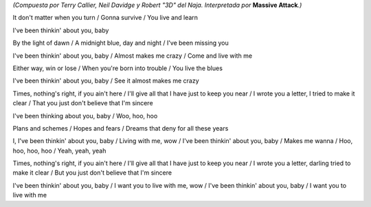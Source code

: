 *(Compuesta por Terry Callier, Neil Davidge y Robert "3D" del Naja. Interpretada por* **Massive Attack**\ *.)*

.. youtube:: AIIovpUQiro

It don't matter when you turn /
Gonna survive /
You live and learn

I've been thinkin' about you, baby

By the light of dawn /
A midnight blue, day and night /
I've been missing you

I've been thinkin' about you, baby /
Almost makes me crazy /
Come and live with me

Either way, win or lose /
When you're born into trouble /
You live the blues

I've been thinkin' about you, baby /
See it almost makes me crazy

Times, nothing's right, if you ain't here /
I'll give all that I have just to keep you near /
I wrote you a letter, I tried to make it clear /
That you just don't believe that I'm sincere

I've been thinking about you, baby /
Woo, hoo, hoo

Plans and schemes /
Hopes and fears /
Dreams that deny for all these years

I, I've been thinkin' about you, baby /
Living with me, wow /
I've been thinkin' about you, baby /
Makes me wanna /
Hoo, hoo, hoo, hoo /
Yeah, yeah, yeah

Times, nothing's right, if you ain't here /
I'll give all that I have just to keep you near /
I wrote you a letter, darling tried to make it clear /
But you just don't believe that I'm sincere

I've been thinkin' about you, baby /
I want you to live with me, wow /
I've been thinkin' about you, baby /
I want you to live with me
